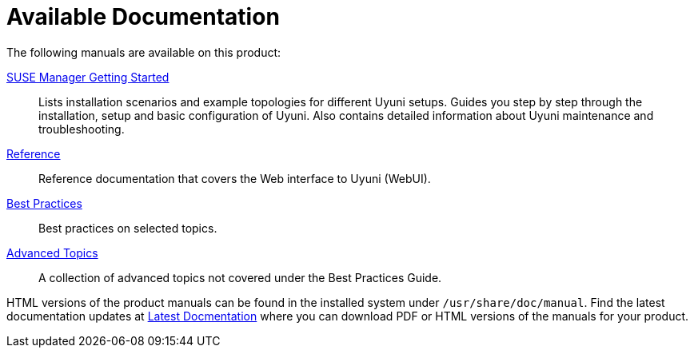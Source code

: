 = Available Documentation
ifdef::env-github,backend-html5,backend-docbook5[]
//Admonitions
:tip-caption: :bulb:
:note-caption: :information_source:
:important-caption: :heavy_exclamation_mark:
:caution-caption: :fire:
:warning-caption: :warning:
:linkattrs:
// SUSE ENTITIES FOR GITHUB
// System Architecture
:zseries: z Systems
:ppc: POWER
:ppc64le: ppc64le
:ipf : Itanium
:x86: x86
:x86_64: x86_64
// Rhel Entities
:rhel: Red Hat Linux Enterprise
:rhnminrelease6: Red Hat Enterprise Linux Server 6
:rhnminrelease7: Red Hat Enterprise Linux Server 7
// SUSE Manager Entities
:productname: Uyuni
:susemgr: SUSE Manager
:susemgrproxy: SUSE Manager Proxy
:productnumber: 3.2
:saltversion: 2018.3.0
:webui: WebUI
// SUSE Product Entities
:sles-version: 12
:sp-version: SP3
:jeos: JeOS
:scc: SUSE Customer Center
:sls: SUSE Linux Enterprise Server
:sle: SUSE Linux Enterprise
:slsa: SLES
:suse: SUSE
endif::[]
// Asciidoctor Front Matter
:doctype: book
:sectlinks:

:icons: font
:experimental:
:sourcedir: .
:imagesdir: images

The following manuals are available on this product:

ifdef::env-github,backend-html5[]
<<book_mgr_getting_started.adoc#book.suma.getting-started, SUSE Manager Getting Started>>::
endif::[]
ifndef::env-github,backend-html5[]
<<book.suma.getting-started>>::
endif::[]
Lists installation scenarios and example topologies for different {productname} setups.
Guides you step by step through the installation, setup and basic configuration of {productname}.
Also contains detailed information about {productname} maintenance and troubleshooting.

ifdef::env-github,backend-html5[]
<<book_suma_reference_manual.adoc#book.suma.reference.manual, Reference>>::
endif::[]
ifndef::env-github,backend-html5[]
<<book.suma.reference.manual>>::
endif::[]
Reference documentation that covers the Web interface to {productname} ({webui}).

ifdef::env-github,backend-html5[]
<<book_mgr_best_practices.adoc#book.suma.best.practices, Best Practices>>::
endif::[]
ifndef::env-github,backend-html5[]
<<book.suma.best.practices>>::
endif::[]
Best practices on selected topics.

ifdef::env-github,backend-html5[]
<<book_suma_advanced_topics.adoc#book.suma.advanced.topics, Advanced Topics>>::
endif::[]
ifndef::env-github,backend-html5[]
<<book.suma.advanced.topics>>::
endif::[]
A collection of advanced topics not covered under the Best Practices Guide.

// Add docmentation develop link once dev docs are up on gh-pages. Latest docs will always be develop.
HTML versions of the product manuals can be found in the installed system under [path]``/usr/share/doc/manual``.
Find the latest documentation updates at http://www.suse.com/documentation/suse-manager/[Latest Docmentation,window="_blank"] where you can download PDF or HTML versions of the manuals for your product.

ifdef::backend-docbook[]
[index]
== Index
// Generated automatically by the DocBook toolchain.
endif::backend-docbook[]
